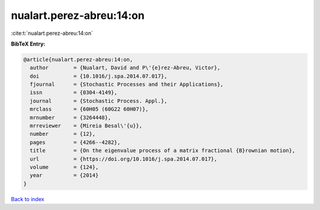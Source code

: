 nualart.perez-abreu:14:on
=========================

:cite:t:`nualart.perez-abreu:14:on`

**BibTeX Entry:**

.. code-block:: bibtex

   @article{nualart.perez-abreu:14:on,
     author        = {Nualart, David and P\'{e}rez-Abreu, Victor},
     doi           = {10.1016/j.spa.2014.07.017},
     fjournal      = {Stochastic Processes and their Applications},
     issn          = {0304-4149},
     journal       = {Stochastic Process. Appl.},
     mrclass       = {60H05 (60G22 60H07)},
     mrnumber      = {3264448},
     mrreviewer    = {Mireia Besal\'{u}},
     number        = {12},
     pages         = {4266--4282},
     title         = {On the eigenvalue process of a matrix fractional {B}rownian motion},
     url           = {https://doi.org/10.1016/j.spa.2014.07.017},
     volume        = {124},
     year          = {2014}
   }

`Back to index <../By-Cite-Keys.html>`_
